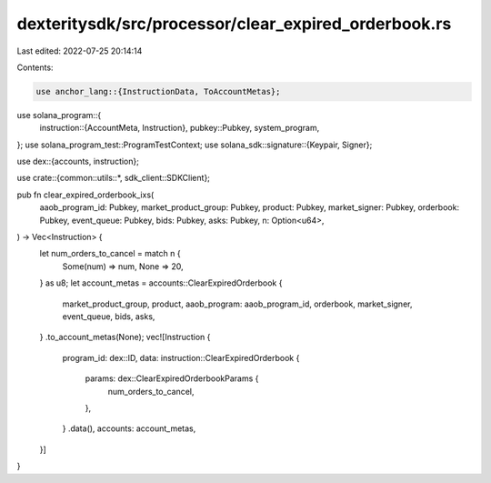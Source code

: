 dexteritysdk/src/processor/clear_expired_orderbook.rs
=====================================================

Last edited: 2022-07-25 20:14:14

Contents:

.. code-block:: rs

    use anchor_lang::{InstructionData, ToAccountMetas};
use solana_program::{
    instruction::{AccountMeta, Instruction},
    pubkey::Pubkey,
    system_program,
};
use solana_program_test::ProgramTestContext;
use solana_sdk::signature::{Keypair, Signer};

use dex::{accounts, instruction};

use crate::{common::utils::*, sdk_client::SDKClient};

pub fn clear_expired_orderbook_ixs(
    aaob_program_id: Pubkey,
    market_product_group: Pubkey,
    product: Pubkey,
    market_signer: Pubkey,
    orderbook: Pubkey,
    event_queue: Pubkey,
    bids: Pubkey,
    asks: Pubkey,
    n: Option<u64>,
) -> Vec<Instruction> {
    let num_orders_to_cancel = match n {
        Some(num) => num,
        None => 20,
    } as u8;
    let account_metas = accounts::ClearExpiredOrderbook {
        market_product_group,
        product,
        aaob_program: aaob_program_id,
        orderbook,
        market_signer,
        event_queue,
        bids,
        asks,
    }
    .to_account_metas(None);
    vec![Instruction {
        program_id: dex::ID,
        data: instruction::ClearExpiredOrderbook {
            params: dex::ClearExpiredOrderbookParams {
                num_orders_to_cancel,
            },
        }
        .data(),
        accounts: account_metas,
    }]
}


